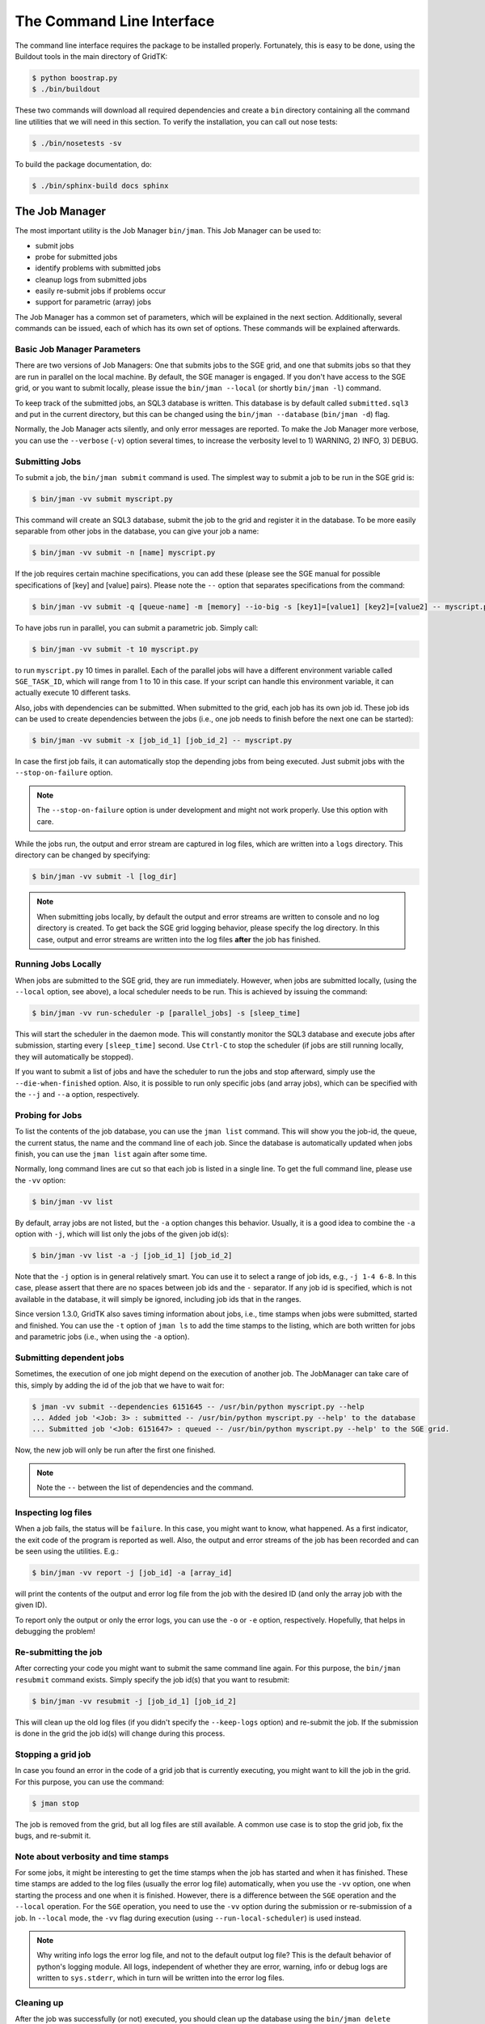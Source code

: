 .. vim: set fileencoding=utf-8 :
.. author: Manuel Günther <manuel.guenther@idiap.ch>
.. date: Fri Aug 30 14:31:49 CEST 2013

.. _command_line:

============================
 The Command Line Interface
============================

The command line interface requires the package to be installed properly.
Fortunately, this is easy to be done, using the Buildout tools in the main directory of GridTK:

.. code-block:: sh

  $ python boostrap.py
  $ ./bin/buildout

These two commands will download all required dependencies and create a ``bin``
directory containing all the command line utilities that we will need in this
section.  To verify the installation, you can call out nose tests:

.. code-block:: sh

  $ ./bin/nosetests -sv

To build the package documentation, do:

.. code-block:: sh

  $ ./bin/sphinx-build docs sphinx


The Job Manager
===============

The most important utility is the Job Manager ``bin/jman``. This Job Manager
can be used to:

* submit jobs
* probe for submitted jobs
* identify problems with submitted jobs
* cleanup logs from submitted jobs
* easily re-submit jobs if problems occur
* support for parametric (array) jobs

The Job Manager has a common set of parameters, which will be explained in the
next section.  Additionally, several commands can be issued, each of which has
its own set of options.  These commands will be explained afterwards.


Basic Job Manager Parameters
----------------------------

There are two versions of Job Managers: One that submits jobs to the SGE grid,
and one that submits jobs so that they are run in parallel on the local
machine.  By default, the SGE manager is engaged.  If you don't have access to
the SGE grid, or you want to submit locally, please issue the ``bin/jman
--local`` (or shortly ``bin/jman -l``) command.

To keep track of the submitted jobs, an SQL3 database is written.  This
database is by default called ``submitted.sql3`` and put in the current
directory, but this can be changed using the ``bin/jman --database``
(``bin/jman -d``) flag.

Normally, the Job Manager acts silently, and only error messages are reported.
To make the Job Manager more verbose, you can use the ``--verbose`` (``-v``)
option several times, to increase the verbosity level to 1) WARNING, 2) INFO,
3) DEBUG.


Submitting Jobs
---------------

To submit a job, the ``bin/jman submit`` command is used.
The simplest way to submit a job to be run in the SGE grid is:

.. code-block:: sh

   $ bin/jman -vv submit myscript.py

This command will create an SQL3 database, submit the job to the grid and register it in the database.
To be more easily separable from other jobs in the database, you can give your job a name:

.. code-block:: sh

   $ bin/jman -vv submit -n [name] myscript.py

If the job requires certain machine specifications, you can add these (please see the SGE manual for possible specifications of [key] and [value] pairs).
Please note the ``--`` option that separates specifications from the command:

.. code-block:: sh

   $ bin/jman -vv submit -q [queue-name] -m [memory] --io-big -s [key1]=[value1] [key2]=[value2] -- myscript.py

To have jobs run in parallel, you can submit a parametric job.  Simply call:

.. code-block:: sh

   $ bin/jman -vv submit -t 10 myscript.py

to run ``myscript.py`` 10 times in parallel.  Each of the parallel jobs will
have a different environment variable called ``SGE_TASK_ID``, which will range
from 1 to 10 in this case.  If your script can handle this environment
variable, it can actually execute 10 different tasks.

Also, jobs with dependencies can be submitted.  When submitted to the grid,
each job has its own job id.  These job ids can be used to create dependencies
between the jobs (i.e., one job needs to finish before the next one can be
started):

.. code-block:: sh

  $ bin/jman -vv submit -x [job_id_1] [job_id_2] -- myscript.py

In case the first job fails, it can automatically stop the depending jobs from
being executed.  Just submit jobs with the ``--stop-on-failure`` option.

.. note::

   The ``--stop-on-failure`` option is under development and might not work
   properly. Use this option with care.


While the jobs run, the output and error stream are captured in log files, which are written into a ``logs`` directory.
This directory can be changed by specifying:

.. code-block:: sh

  $ bin/jman -vv submit -l [log_dir]

.. note::

   When submitting jobs locally, by default the output and error streams are
   written to console and no log directory is created.  To get back the SGE
   grid logging behavior, please specify the log directory.  In this case,
   output and error streams are written into the log files **after** the job
   has finished.


Running Jobs Locally
--------------------

When jobs are submitted to the SGE grid, they are run immediately. However,
when jobs are submitted locally, (using the ``--local`` option, see above), a
local scheduler needs to be run.  This is achieved by issuing the command:

.. code-block:: sh

   $ bin/jman -vv run-scheduler -p [parallel_jobs] -s [sleep_time]

This will start the scheduler in the daemon mode.  This will constantly monitor
the SQL3 database and execute jobs after submission, starting every
``[sleep_time]`` second.  Use ``Ctrl-C`` to stop the scheduler (if jobs are
still running locally, they will automatically be stopped).

If you want to submit a list of jobs and have the scheduler to run the jobs and
stop afterward, simply use the ``--die-when-finished`` option.  Also, it is
possible to run only specific jobs (and array jobs), which can be specified
with the ``--j`` and ``--a`` option, respectively.


Probing for Jobs
----------------

To list the contents of the job database, you can use the ``jman list``
command.  This will show you the job-id, the queue, the current status, the
name and the command line of each job.  Since the database is automatically
updated when jobs finish, you can use the ``jman list`` again after some time.

Normally, long command lines are cut so that each job is listed in a single
line.  To get the full command line, please use the ``-vv`` option:

.. code-block:: sh

   $ bin/jman -vv list

By default, array jobs are not listed, but the ``-a`` option changes this
behavior.  Usually, it is a good idea to combine the ``-a`` option with ``-j``,
which will list only the jobs of the given job id(s):

.. code-block:: sh

   $ bin/jman -vv list -a -j [job_id_1] [job_id_2]

Note that the ``-j`` option is in general relatively smart.  You can use it to
select a range of job ids, e.g., ``-j 1-4 6-8``.  In this case, please assert
that there are no spaces between job ids and the ``-`` separator.  If any job
id is specified, which is not available in the database, it will simply be
ignored, including job ids that in the ranges.

Since version 1.3.0, GridTK also saves timing information about jobs, i.e.,
time stamps when jobs were submitted, started and finished.  You can use the
``-t`` option of ``jman ls`` to add the time stamps to the listing, which are
both written for jobs and parametric jobs (i.e., when using the ``-a`` option).


Submitting dependent jobs
-------------------------

Sometimes, the execution of one job might depend on the execution of another
job. The JobManager can take care of this, simply by adding the id of the job
that we have to wait for:

.. code-block:: sh

   $ jman -vv submit --dependencies 6151645 -- /usr/bin/python myscript.py --help
   ... Added job '<Job: 3> : submitted -- /usr/bin/python myscript.py --help' to the database
   ... Submitted job '<Job: 6151647> : queued -- /usr/bin/python myscript.py --help' to the SGE grid.

Now, the new job will only be run after the first one finished.

.. note::

   Note the ``--`` between the list of dependencies and the command.


Inspecting log files
--------------------

When a job fails, the status will be ``failure``.  In this case, you might want
to know, what happened.  As a first indicator, the exit code of the program is
reported as well.  Also, the output and error streams of the job has been
recorded and can be seen using the utilities.  E.g.:

.. code-block:: sh

   $ bin/jman -vv report -j [job_id] -a [array_id]

will print the contents of the output and error log file from the job with the
desired ID (and only the array job with the given ID).

To report only the output or only the error logs, you can use the ``-o`` or
``-e`` option, respectively.  Hopefully, that helps in debugging the problem!


Re-submitting the job
---------------------

After correcting your code you might want to submit the same command line
again.  For this purpose, the ``bin/jman resubmit`` command exists.  Simply
specify the job id(s) that you want to resubmit:

.. code-block:: sh

   $ bin/jman -vv resubmit -j [job_id_1] [job_id_2]

This will clean up the old log files (if you didn't specify the ``--keep-logs``
option) and re-submit the job. If the submission is done in the grid the job
id(s) will change during this process.


Stopping a grid job
-------------------

In case you found an error in the code of a grid job that is currently
executing, you might want to kill the job in the grid.  For this purpose, you
can use the command:

.. code-block:: sh

   $ jman stop

The job is removed from the grid, but all log files are still available.  A
common use case is to stop the grid job, fix the bugs, and re-submit it.


Note about verbosity and time stamps
------------------------------------

For some jobs, it might be interesting to get the time stamps when the job has
started and when it has finished.  These time stamps are added to the log files
(usually the error log file) automatically, when you use the ``-vv`` option,
one when starting the process and one when it is finished.  However, there is a
difference between the ``SGE`` operation and the ``--local`` operation.  For
the ``SGE`` operation, you need to use the ``-vv`` option during the submission
or re-submission of a job.  In ``--local`` mode, the ``-vv`` flag during
execution (using ``--run-local-scheduler``) is used instead.

.. note::

   Why writing info logs the error log file, and not to the default output log
   file?  This is the default behavior of python's logging module.  All logs,
   independent of whether they are error, warning, info or debug logs are
   written to ``sys.stderr``, which in turn will be written into the error log
   files.


Cleaning up
-----------

After the job was successfully (or not) executed, you should clean up the
database using the ``bin/jman delete`` command.  If not specified otherwise
(i.e., using the ``--keep-logs`` option), this command will delete all jobs
from the database and delete the log files (including the log directory in case
it is empty), and remove the database as well.

Again, job ids and array ids can be specified to limit the deleted jobs with
the ``-j`` and ``-a`` option, respectively.  It is also possible to clean up
only those jobs (and array jobs) with a certain status. E.g. use:

.. code-block:: sh

  $ bin/jman -vv delete -s success -j 10-20

to delete all jobs and the logs of all successfully finished jobs with job ids
from 10 to 20 from the database.


Other command line tools
========================

For convenience, we also provide additional command line tools, which are
mainly useful at Idiap. These tools are:

- ``bin/qstat.py``: writes the statuses of the jobs that are currently running
  in the SGE grid
- ``bin/qsub.py``: submit job to the SGE grid without logging them into the
  database
- ``bin/qdel.py``: delete job from the SGE grid without logging them into the
  database
- ``bin/grid``: executes the command in an grid environment (i.e., as if a
  ``SETSHELL grid`` command would have been issued before)
